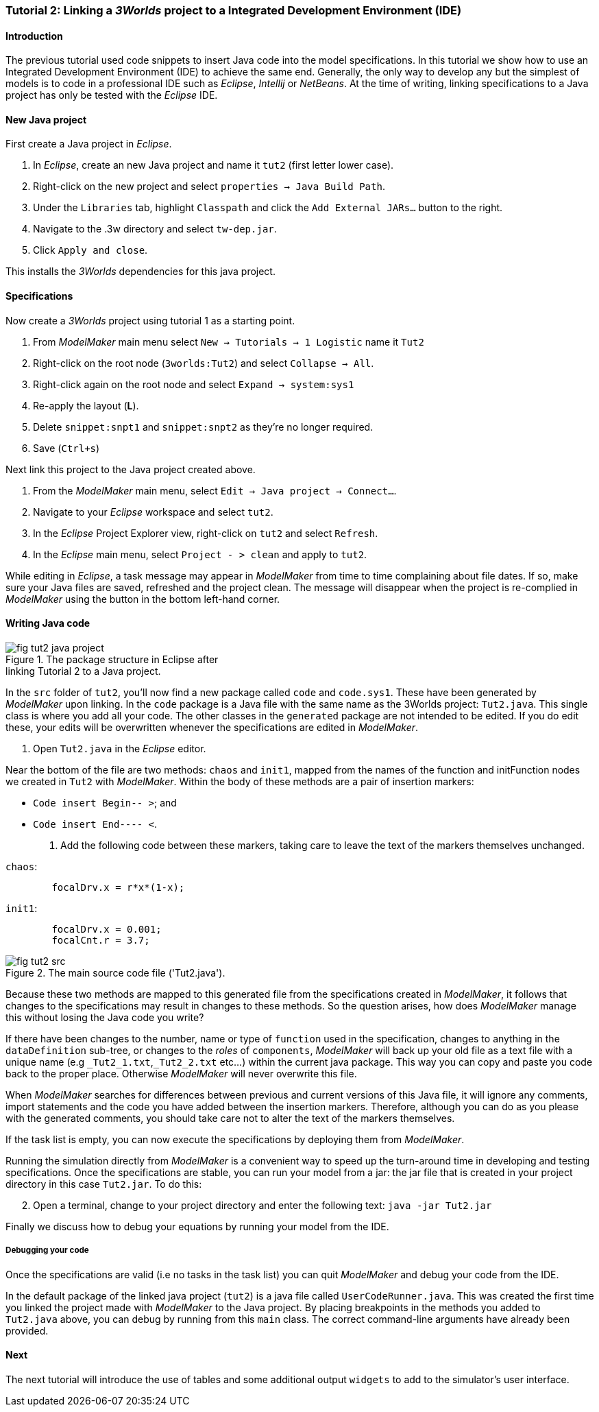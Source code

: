 === Tutorial 2: Linking a _3Worlds_ project to a Integrated Development Environment (IDE)

==== Introduction 

The previous tutorial used code snippets to insert Java code into the model specifications. In this tutorial we show how to use an Integrated Development Environment (IDE) to achieve the same end. Generally, the only way to develop any but the simplest of models is to code in a professional IDE such as _Eclipse_, _Intellij_ or _NetBeans_. At the time of writing, linking specifications to a Java project has only be tested with the _Eclipse_ IDE.

==== New Java project

First create a Java project in _Eclipse_.

. In _Eclipse_, create an new Java project and name it `tut2` (first letter lower case).

. Right-click on the new project and select  `properties -> Java Build Path`.

. Under the `Libraries` tab, highlight `Classpath` and  click the `Add External JARs...` button to the right.

. Navigate to the .3w directory and select `tw-dep.jar`.

. Click `Apply and close`.

This installs the _3Worlds_ dependencies for this java project.

==== Specifications
Now create a _3Worlds_ project using tutorial 1 as a starting point.

. From _ModelMaker_ main menu select `New -> Tutorials -> 1 Logistic` name it `Tut2`

. Right-click on the root node (`3worlds:Tut2`) and select `Collapse -> All`.

. Right-click again on the root node and select `Expand -> system:sys1` 

. Re-apply the layout (*L*).

. Delete `snippet:snpt1` and `snippet:snpt2` as they're no longer required.

. Save (`Ctrl+s`)

Next link this project to the Java project created above.

. From the _ModelMaker_ main menu, select `Edit -> Java project -> Connect...`.

. Navigate to your _Eclipse_ workspace and select `tut2`.

. In the _Eclipse_ Project Explorer view, right-click on `tut2` and select `Refresh`.

. In the _Eclipse_ main menu, select `Project - > clean` and apply to `tut2`.

While editing in _Eclipse_, a task message may appear in _ModelMaker_ from time to time complaining about file dates. If so, make sure your Java files are saved, refreshed and the project clean. The message will disappear when the project is re-complied in _ModelMaker_ using the button in the bottom left-hand corner.

==== Writing Java code 

[#fig-tut2-java-project]
.The package structure in Eclipse after pass:[<br/>] linking Tutorial 2 to a Java project.
image::tutorial2IMG/fig-tut2-java-project.png[role="thumb",float="right",align="center"]

In the `src` folder of `tut2`, you'll now find a new package called `code` and `code.sys1`. These have been generated by _ModelMaker_ upon linking. In the `code` package is a Java file with the same name as the 3Worlds project: `Tut2.java`. This single class is where you add all your code. The other classes in the `generated` package are not intended to be edited. If you do edit these, your edits will be overwritten whenever the specifications are edited in _ModelMaker_. 


. Open `Tut2.java` in the _Eclipse_ editor.

Near the bottom of the file are two methods: `chaos` and `init1`, mapped from the names of the function and initFunction nodes we created in `Tut2` with _ModelMaker_. Within the body of these methods are a pair of insertion markers: 

- `Code insert Begin-- >`; and 
- `Code insert End---- <`.

. Add the following code between these markers, taking care to leave the text of the markers themselves unchanged.

`chaos`:

[source,Java]
-----------------
 	focalDrv.x = r*x*(1-x);
-----------------


`init1`:

[source,Java]
-----------------
	focalDrv.x = 0.001;
	focalCnt.r = 3.7;
-----------------

[#fig-tut2-src]
.The main source code file ('Tut2.java').
image::tutorial2IMG/fig-tut2-src.png[align="center",role="thumb"]

Because these two methods are mapped to this generated file from the specifications created in _ModelMaker_, it follows that changes to the specifications may result in changes to these methods. So the question arises, how does _ModelMaker_ manage this without losing the Java code you write?

If there have been changes to the number, name or type of `function` used in the specification, changes to anything in the `dataDefinition` sub-tree, or changes to the _roles_ of `components`, _ModelMaker_ will back up your old file as a text file with a unique name (e.g `+_Tut2_1.txt+`,`+_Tut2_2.txt+` etc...) within the current java package. This way you can copy and paste you code back to the proper place. Otherwise _ModelMaker_ will never overwrite this file. 

When _ModelMaker_ searches for differences between previous and current versions of this Java file, it will ignore any comments, import statements and the code you have added between the insertion markers. Therefore, although you can do as you please with the generated comments, you should take care not to alter the text of the markers themselves. 

If the task list is empty, you can now execute the specifications by deploying them from _ModelMaker_.

Running the simulation directly from _ModelMaker_ is a convenient way to speed up the turn-around time in developing and testing specifications. Once the specifications are stable, you can run your model from a jar: the jar file that is created in your project directory in this case `Tut2.jar`. To do this:

[start = 2]

. Open a terminal, change to your project directory and enter the following text: `java -jar Tut2.jar`

Finally we discuss how to debug your equations by running your model from the IDE.

===== Debugging your code

Once the specifications are valid (i.e no tasks in the task list) you can quit _ModelMaker_ and debug your code from the IDE.

In the default package of the linked java project (`tut2`) is a java file called `UserCodeRunner.java`. This was created the first time you linked the project made with _ModelMaker_ to the Java project. By placing breakpoints in the methods you added to `Tut2.java` above, you can debug by running from this `main` class. The correct command-line arguments have already been provided.

==== Next

The next tutorial will introduce the use of tables and some additional output `widgets` to add to the simulator's user interface.









